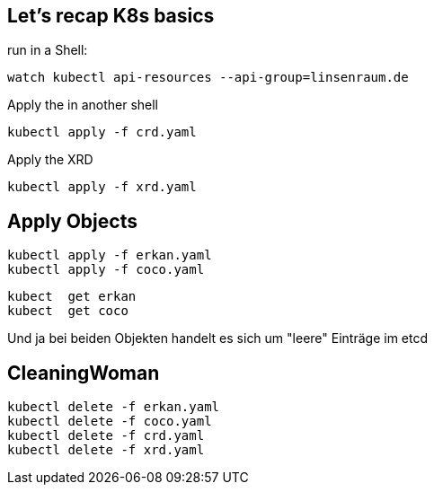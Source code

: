 == Let's recap K8s basics

run in a Shell:

----
watch kubectl api-resources --api-group=linsenraum.de
----

Apply the in another shell

----
kubectl apply -f crd.yaml
----

Apply the XRD

----
kubectl apply -f xrd.yaml
----

== Apply Objects

----
kubectl apply -f erkan.yaml
kubectl apply -f coco.yaml
----

----
kubect  get erkan
kubect  get coco
----

Und ja bei beiden Objekten handelt es sich um "leere" Einträge im etcd

== CleaningWoman

----
kubectl delete -f erkan.yaml
kubectl delete -f coco.yaml
kubectl delete -f crd.yaml
kubectl delete -f xrd.yaml
----


